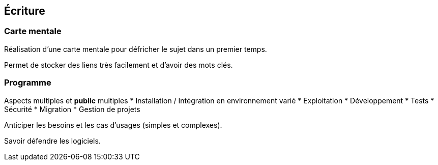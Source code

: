 == Écriture

=== Carte mentale

Réalisation d'une carte mentale pour défricher le sujet dans un premier temps.

Permet de stocker des liens très facilement et d'avoir des mots clés.

=== Programme

Aspects multiples et *public* multiples
* Installation / Intégration en environnement varié
* Exploitation
* Développement
* Tests
* Sécurité
* Migration
* Gestion de projets

Anticiper les besoins et les cas d'usages (simples et complexes).

Savoir défendre les logiciels.
